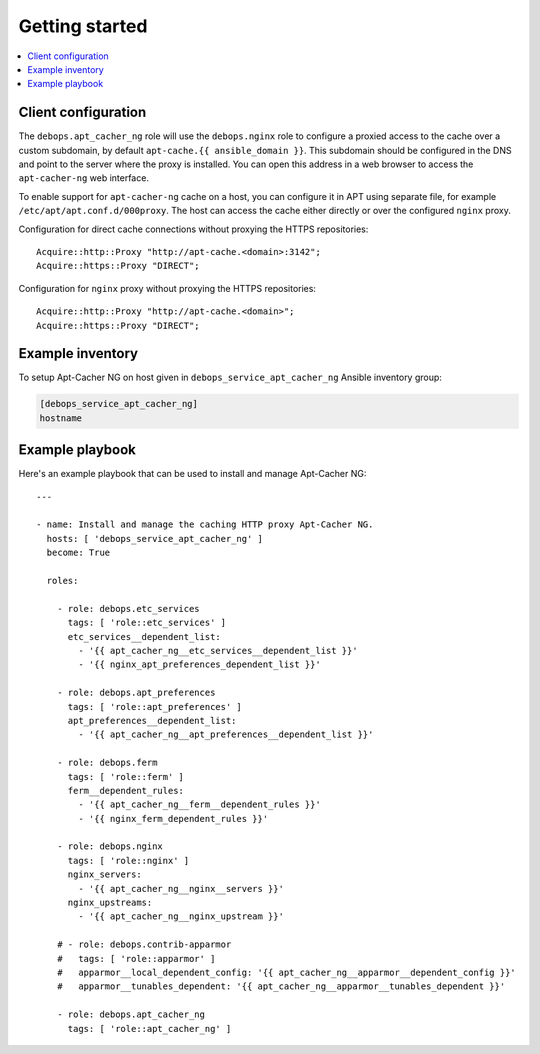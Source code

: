 Getting started
===============

.. contents::
   :local:

Client configuration
--------------------

The ``debops.apt_cacher_ng`` role will use the ``debops.nginx`` role to
configure a proxied access to the cache over a custom subdomain, by default
``apt-cache.{{ ansible_domain }}``. This subdomain should be configured in the
DNS and point to the server where the proxy is installed. You can open this
address in a web browser to access the ``apt-cacher-ng`` web interface.

To enable support for ``apt-cacher-ng`` cache on a host, you can configure it
in APT using separate file, for example ``/etc/apt/apt.conf.d/000proxy``. The
host can access the cache either directly or over the configured ``nginx``
proxy.

Configuration for direct cache connections without proxying the HTTPS
repositories::

    Acquire::http::Proxy "http://apt-cache.<domain>:3142";
    Acquire::https::Proxy "DIRECT";

Configuration for ``nginx`` proxy without proxying the HTTPS repositories::

    Acquire::http::Proxy "http://apt-cache.<domain>";
    Acquire::https::Proxy "DIRECT";

Example inventory
-----------------

To setup Apt-Cacher NG on host given in
``debops_service_apt_cacher_ng`` Ansible inventory group:

.. code:: ini

    [debops_service_apt_cacher_ng]
    hostname

Example playbook
----------------

Here's an example playbook that can be used to install and manage Apt-Cacher NG::

    ---

    - name: Install and manage the caching HTTP proxy Apt-Cacher NG.
      hosts: [ 'debops_service_apt_cacher_ng' ]
      become: True

      roles:

        - role: debops.etc_services
          tags: [ 'role::etc_services' ]
          etc_services__dependent_list:
            - '{{ apt_cacher_ng__etc_services__dependent_list }}'
            - '{{ nginx_apt_preferences_dependent_list }}'

        - role: debops.apt_preferences
          tags: [ 'role::apt_preferences' ]
          apt_preferences__dependent_list:
            - '{{ apt_cacher_ng__apt_preferences__dependent_list }}'

        - role: debops.ferm
          tags: [ 'role::ferm' ]
          ferm__dependent_rules:
            - '{{ apt_cacher_ng__ferm__dependent_rules }}'
            - '{{ nginx_ferm_dependent_rules }}'

        - role: debops.nginx
          tags: [ 'role::nginx' ]
          nginx_servers:
            - '{{ apt_cacher_ng__nginx__servers }}'
          nginx_upstreams:
            - '{{ apt_cacher_ng__nginx_upstream }}'

        # - role: debops.contrib-apparmor
        #   tags: [ 'role::apparmor' ]
        #   apparmor__local_dependent_config: '{{ apt_cacher_ng__apparmor__dependent_config }}'
        #   apparmor__tunables_dependent: '{{ apt_cacher_ng__apparmor__tunables_dependent }}'

        - role: debops.apt_cacher_ng
          tags: [ 'role::apt_cacher_ng' ]

